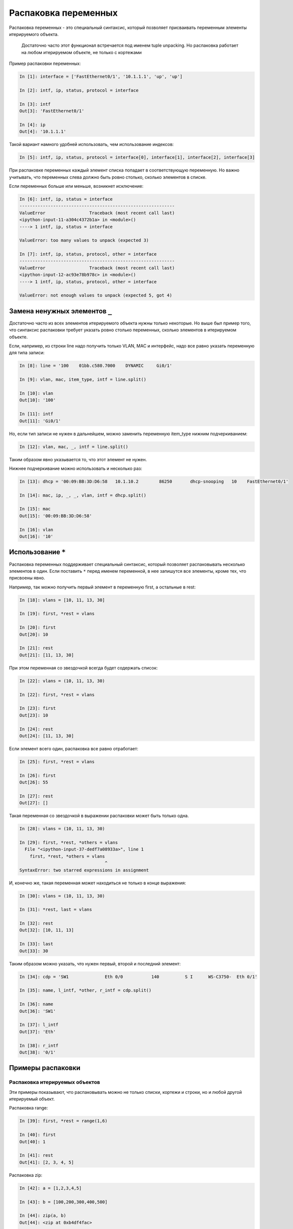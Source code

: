 Распаковка переменных
---------------------

Распаковка переменных - это специальный синтаксис, который позволяет
присваивать переменным элементы итерируемого объекта.

    Достаточно часто этот функционал встречается под именем tuple
    unpacking. Но распаковка работает на любом итерируемом объекте, не
    только с кортежами

Пример распаковки переменных:

.. code:: python

    In [1]: interface = ['FastEthernet0/1', '10.1.1.1', 'up', 'up']

    In [2]: intf, ip, status, protocol = interface

    In [3]: intf
    Out[3]: 'FastEthernet0/1'

    In [4]: ip
    Out[4]: '10.1.1.1'

Такой вариант намного удобней использовать, чем использование индексов:

.. code:: python

    In [5]: intf, ip, status, protocol = interface[0], interface[1], interface[2], interface[3]

При распаковке переменных каждый элемент списка попадает в
соответствующую переменную. Но важно учитывать, что переменных слева
должно быть ровно столько, сколько элементов в списке.

Если переменных больше или меньше, возникнет исключение:

.. code:: python

    In [6]: intf, ip, status = interface
    ------------------------------------------------------------
    ValueError                 Traceback (most recent call last)
    <ipython-input-11-a304c4372b1a> in <module>()
    ----> 1 intf, ip, status = interface

    ValueError: too many values to unpack (expected 3)

    In [7]: intf, ip, status, protocol, other = interface
    ------------------------------------------------------------
    ValueError                 Traceback (most recent call last)
    <ipython-input-12-ac93e78b978c> in <module>()
    ----> 1 intf, ip, status, protocol, other = interface

    ValueError: not enough values to unpack (expected 5, got 4)

Замена ненужных элементов ``_``
~~~~~~~~~~~~~~~~~~~~~~~~~~~~~~~

Достаточно часто из всех элементов итерируемого объекта нужны только
некоторые. Но выше был пример того, что синтаксис распаковки требует
указать ровно столько переменных, сколько элементов в итерируемом
объекте.

Если, например, из строки line надо получить только VLAN, MAC и
интерфейс, надо все равно указать переменную для типа записи:

.. code:: python

    In [8]: line = '100    01bb.c580.7000    DYNAMIC     Gi0/1'

    In [9]: vlan, mac, item_type, intf = line.split()

    In [10]: vlan
    Out[10]: '100'

    In [11]: intf
    Out[11]: 'Gi0/1'

Но, если тип записи не нужен в дальнейшем, можно заменить переменную
item\_type нижним подчеркиванием:

.. code:: python

    In [12]: vlan, mac, _, intf = line.split()

Таким образом явно указывается то, что этот элемент не нужен.

Нижнее подчеркивание можно использовать и несколько раз:

.. code:: python

    In [13]: dhcp = '00:09:BB:3D:D6:58   10.1.10.2        86250       dhcp-snooping   10    FastEthernet0/1'

    In [14]: mac, ip, _, _, vlan, intf = dhcp.split()

    In [15]: mac
    Out[15]: '00:09:BB:3D:D6:58'

    In [16]: vlan
    Out[16]: '10'

Использование ``*``
~~~~~~~~~~~~~~~~~~~

Распаковка переменных поддерживает специальный синтаксис, который
позволяет распаковывать несколько элементов в один. Если поставить ``*``
перед именем переменной, в нее запишутся все элементы, кроме тех, что
присвоены явно.

Например, так можно получить первый элемент в переменную first, а
остальные в rest:

.. code:: python

    In [18]: vlans = [10, 11, 13, 30]

    In [19]: first, *rest = vlans

    In [20]: first
    Out[20]: 10

    In [21]: rest
    Out[21]: [11, 13, 30]

При этом переменная со звездочкой всегда будет содержать список:

.. code:: python

    In [22]: vlans = (10, 11, 13, 30)

    In [22]: first, *rest = vlans

    In [23]: first
    Out[23]: 10

    In [24]: rest
    Out[24]: [11, 13, 30]

Если элемент всего один, распаковка все равно отработает:

.. code:: python

    In [25]: first, *rest = vlans

    In [26]: first
    Out[26]: 55

    In [27]: rest
    Out[27]: []

Такая переменная со звездочкой в выражении распаковки может быть только
одна.

.. code:: python

    In [28]: vlans = (10, 11, 13, 30)

    In [29]: first, *rest, *others = vlans
      File "<ipython-input-37-dedf7a08933a>", line 1
        first, *rest, *others = vlans
                                     ^
    SyntaxError: two starred expressions in assignment

И, конечно же, такая переменная может находиться не только в конце
выражения:

.. code:: python

    In [30]: vlans = (10, 11, 13, 30)

    In [31]: *rest, last = vlans

    In [32]: rest
    Out[32]: [10, 11, 13]

    In [33]: last
    Out[33]: 30

Таким образом можно указать, что нужен первый, второй и последний
элемент:

.. code:: python

    In [34]: cdp = 'SW1              Eth 0/0           140          S I      WS-C3750-  Eth 0/1'

    In [35]: name, l_intf, *other, r_intf = cdp.split()

    In [36]: name
    Out[36]: 'SW1'

    In [37]: l_intf
    Out[37]: 'Eth'

    In [38]: r_intf
    Out[38]: '0/1'

Примеры распаковки
~~~~~~~~~~~~~~~~~~

Распаковка итерируемых объектов
^^^^^^^^^^^^^^^^^^^^^^^^^^^^^^^

Эти примеры показывают, что распаковывать можно не только списки,
кортежи и строки, но и любой другой итерируемый объект.

Распаковка range:

.. code:: python

    In [39]: first, *rest = range(1,6)

    In [40]: first
    Out[40]: 1

    In [41]: rest
    Out[41]: [2, 3, 4, 5]

Распаковка zip:

.. code:: python

    In [42]: a = [1,2,3,4,5]

    In [43]: b = [100,200,300,400,500]

    In [44]: zip(a, b)
    Out[44]: <zip at 0xb4df4fac>

    In [45]: list(zip(a, b))
    Out[45]: [(1, 100), (2, 200), (3, 300), (4, 400), (5, 500)]

    In [46]: first, *rest, last = zip(a, b)

    In [47]: first
    Out[47]: (1, 100)

    In [48]: rest
    Out[48]: [(2, 200), (3, 300), (4, 400)]

    In [49]: last
    Out[49]: (5, 500)

Пример распаковки в цикле for
^^^^^^^^^^^^^^^^^^^^^^^^^^^^^

Пример цикла, который проходится по ключам:

.. code:: python

    In [50]: access_template = ['switchport mode access',
        ...:                    'switchport access vlan',
        ...:                    'spanning-tree portfast',
        ...:                    'spanning-tree bpduguard enable']
        ...:

    In [51]: access = {'0/12':10,
        ...:           '0/14':11,
        ...:           '0/16':17}
        ...:

    In [52]: for intf in access:
        ...:     print('interface FastEthernet' + intf)
        ...:     for command in access_template:
        ...:         if command.endswith('access vlan'):
        ...:             print(' {} {}'.format(command, access[intf]))
        ...:         else:
        ...:             print(' {}'.format(command))
        ...:
    interface FastEthernet0/12
     switchport mode access
     switchport access vlan 10
     spanning-tree portfast
     spanning-tree bpduguard enable
    interface FastEthernet0/14
     switchport mode access
     switchport access vlan 11
     spanning-tree portfast
     spanning-tree bpduguard enable
    interface FastEthernet0/16
     switchport mode access
     switchport access vlan 17
     spanning-tree portfast
     spanning-tree bpduguard enable

Вместо этого можно проходиться по парам ключ-значение и сразу же
распаковывать их в разные переменные:

.. code:: python

    In [53]: for intf, vlan in access.items():
        ...:     print('interface FastEthernet' + intf)
        ...:     for command in access_template:
        ...:         if command.endswith('access vlan'):
        ...:             print(' {} {}'.format(command, vlan))
        ...:         else:
        ...:             print(' {}'.format(command))
        ...:

Пример распаковки элементов списка в цикле:

.. code:: python

    In [54]: table
    Out[54]:
    [['100', 'a1b2.ac10.7000', 'DYNAMIC', 'Gi0/1'],
     ['200', 'a0d4.cb20.7000', 'DYNAMIC', 'Gi0/2'],
     ['300', 'acb4.cd30.7000', 'DYNAMIC', 'Gi0/3'],
     ['100', 'a2bb.ec40.7000', 'DYNAMIC', 'Gi0/4'],
     ['500', 'aa4b.c550.7000', 'DYNAMIC', 'Gi0/5'],
     ['200', 'a1bb.1c60.7000', 'DYNAMIC', 'Gi0/6'],
     ['300', 'aa0b.cc70.7000', 'DYNAMIC', 'Gi0/7']]


    In [55]: for line in table:
        ...:     vlan, mac, _, intf = line
        ...:     print(vlan, mac, intf)
        ...:
    100 a1b2.ac10.7000 Gi0/1
    200 a0d4.cb20.7000 Gi0/2
    300 acb4.cd30.7000 Gi0/3
    100 a2bb.ec40.7000 Gi0/4
    500 aa4b.c550.7000 Gi0/5
    200 a1bb.1c60.7000 Gi0/6
    300 aa0b.cc70.7000 Gi0/7

Но еще лучше сделать так:

.. code:: python

    In [56]: for vlan, mac, _, intf in table:
        ...:     print(vlan, mac, intf)
        ...:
    100 a1b2.ac10.7000 Gi0/1
    200 a0d4.cb20.7000 Gi0/2
    300 acb4.cd30.7000 Gi0/3
    100 a2bb.ec40.7000 Gi0/4
    500 aa4b.c550.7000 Gi0/5
    200 a1bb.1c60.7000 Gi0/6
    300 aa0b.cc70.7000 Gi0/7

